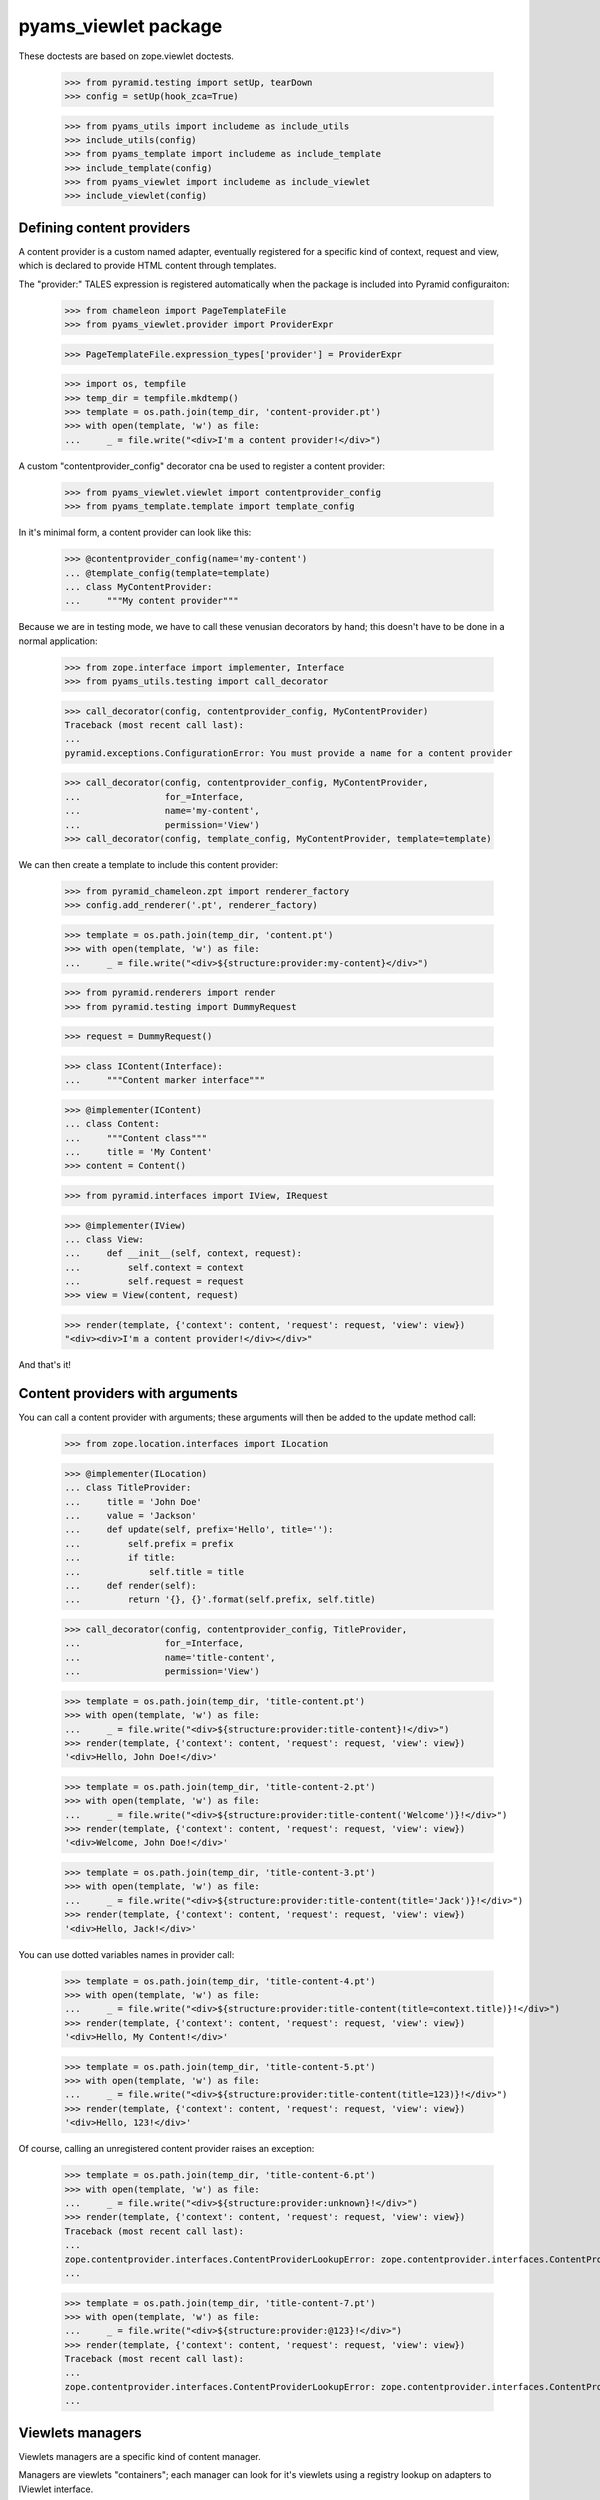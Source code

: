 
=====================
pyams_viewlet package
=====================

These doctests are based on zope.viewlet doctests.

    >>> from pyramid.testing import setUp, tearDown
    >>> config = setUp(hook_zca=True)

    >>> from pyams_utils import includeme as include_utils
    >>> include_utils(config)
    >>> from pyams_template import includeme as include_template
    >>> include_template(config)
    >>> from pyams_viewlet import includeme as include_viewlet
    >>> include_viewlet(config)


Defining content providers
--------------------------

A content provider is a custom named adapter, eventually registered for a specific kind of
context, request and view, which is declared to provide HTML content through templates.

The "provider:" TALES expression is registered automatically when the package is included into
Pyramid configuraiton:

    >>> from chameleon import PageTemplateFile
    >>> from pyams_viewlet.provider import ProviderExpr

    >>> PageTemplateFile.expression_types['provider'] = ProviderExpr

    >>> import os, tempfile
    >>> temp_dir = tempfile.mkdtemp()
    >>> template = os.path.join(temp_dir, 'content-provider.pt')
    >>> with open(template, 'w') as file:
    ...     _ = file.write("<div>I'm a content provider!</div>")

A custom "contentprovider_config" decorator cna be used to register a content provider:

    >>> from pyams_viewlet.viewlet import contentprovider_config
    >>> from pyams_template.template import template_config

In it's minimal form, a content provider can look like this:

    >>> @contentprovider_config(name='my-content')
    ... @template_config(template=template)
    ... class MyContentProvider:
    ...     """My content provider"""

Because we are in testing mode, we have to call these venusian decorators by hand; this doesn't
have to be done in a normal application:

    >>> from zope.interface import implementer, Interface
    >>> from pyams_utils.testing import call_decorator

    >>> call_decorator(config, contentprovider_config, MyContentProvider)
    Traceback (most recent call last):
    ...
    pyramid.exceptions.ConfigurationError: You must provide a name for a content provider

    >>> call_decorator(config, contentprovider_config, MyContentProvider,
    ...                for_=Interface,
    ...                name='my-content',
    ...                permission='View')
    >>> call_decorator(config, template_config, MyContentProvider, template=template)

We can then create a template to include this content provider:

    >>> from pyramid_chameleon.zpt import renderer_factory
    >>> config.add_renderer('.pt', renderer_factory)

    >>> template = os.path.join(temp_dir, 'content.pt')
    >>> with open(template, 'w') as file:
    ...     _ = file.write("<div>${structure:provider:my-content}</div>")

    >>> from pyramid.renderers import render
    >>> from pyramid.testing import DummyRequest

    >>> request = DummyRequest()

    >>> class IContent(Interface):
    ...     """Content marker interface"""

    >>> @implementer(IContent)
    ... class Content:
    ...     """Content class"""
    ...     title = 'My Content'
    >>> content = Content()

    >>> from pyramid.interfaces import IView, IRequest

    >>> @implementer(IView)
    ... class View:
    ...     def __init__(self, context, request):
    ...         self.context = context
    ...         self.request = request
    >>> view = View(content, request)

    >>> render(template, {'context': content, 'request': request, 'view': view})
    "<div><div>I'm a content provider!</div></div>"

And that's it!


Content providers with arguments
--------------------------------

You can call a content provider with arguments; these arguments will then be added to the
update method call:

    >>> from zope.location.interfaces import ILocation

    >>> @implementer(ILocation)
    ... class TitleProvider:
    ...     title = 'John Doe'
    ...     value = 'Jackson'
    ...     def update(self, prefix='Hello', title=''):
    ...         self.prefix = prefix
    ...         if title:
    ...             self.title = title
    ...     def render(self):
    ...         return '{}, {}'.format(self.prefix, self.title)

    >>> call_decorator(config, contentprovider_config, TitleProvider,
    ...                for_=Interface,
    ...                name='title-content',
    ...                permission='View')

    >>> template = os.path.join(temp_dir, 'title-content.pt')
    >>> with open(template, 'w') as file:
    ...     _ = file.write("<div>${structure:provider:title-content}!</div>")
    >>> render(template, {'context': content, 'request': request, 'view': view})
    '<div>Hello, John Doe!</div>'

    >>> template = os.path.join(temp_dir, 'title-content-2.pt')
    >>> with open(template, 'w') as file:
    ...     _ = file.write("<div>${structure:provider:title-content('Welcome')}!</div>")
    >>> render(template, {'context': content, 'request': request, 'view': view})
    '<div>Welcome, John Doe!</div>'

    >>> template = os.path.join(temp_dir, 'title-content-3.pt')
    >>> with open(template, 'w') as file:
    ...     _ = file.write("<div>${structure:provider:title-content(title='Jack')}!</div>")
    >>> render(template, {'context': content, 'request': request, 'view': view})
    '<div>Hello, Jack!</div>'

You can use dotted variables names in provider call:

    >>> template = os.path.join(temp_dir, 'title-content-4.pt')
    >>> with open(template, 'w') as file:
    ...     _ = file.write("<div>${structure:provider:title-content(title=context.title)}!</div>")
    >>> render(template, {'context': content, 'request': request, 'view': view})
    '<div>Hello, My Content!</div>'

    >>> template = os.path.join(temp_dir, 'title-content-5.pt')
    >>> with open(template, 'w') as file:
    ...     _ = file.write("<div>${structure:provider:title-content(title=123)}!</div>")
    >>> render(template, {'context': content, 'request': request, 'view': view})
    '<div>Hello, 123!</div>'

Of course, calling an unregistered content provider raises an exception:

    >>> template = os.path.join(temp_dir, 'title-content-6.pt')
    >>> with open(template, 'w') as file:
    ...     _ = file.write("<div>${structure:provider:unknown}!</div>")
    >>> render(template, {'context': content, 'request': request, 'view': view})
    Traceback (most recent call last):
    ...
    zope.contentprovider.interfaces.ContentProviderLookupError: zope.contentprovider.interfaces.ContentProviderLookupError: unknown
    ...

    >>> template = os.path.join(temp_dir, 'title-content-7.pt')
    >>> with open(template, 'w') as file:
    ...     _ = file.write("<div>${structure:provider:@123}!</div>")
    >>> render(template, {'context': content, 'request': request, 'view': view})
    Traceback (most recent call last):
    ...
    zope.contentprovider.interfaces.ContentProviderLookupError: zope.contentprovider.interfaces.ContentProviderLookupError: @123
    ...


Viewlets managers
-----------------

Viewlets managers are a specific kind of content manager.

Managers are viewlets "containers"; each manager can look for it's viewlets using a registry
lookup on adapters to IViewlet interface.

The first step is to create a manager interface:

    >>> from pyams_viewlet.interfaces import IViewletManager

    >>> class ILeftColumn(IViewletManager):
    ...     """Left column viewlet manager"""

We can then create a viewlet manager factory using this interface:

    >>> from pyams_viewlet.manager import ViewletManagerFactory
    >>> LeftColumn = ViewletManagerFactory('left-column', ILeftColumn)

Having the factory, we can instantiate it:

    >>> left_column = LeftColumn(content, request, view)

Actually, viewlet manager doesn't render anything:

    >>> left_column.update()
    >>> left_column.render()
    ''
    >>> left_column.get('text-box') is None
    True

We have to create and register viewlets for the manager:

    >>> from pyams_viewlet.interfaces import IViewlet
    >>> from pyams_viewlet.viewlet import EmptyViewlet

    >>> class TextBox(EmptyViewlet):
    ...     __name__ = None
    ...     weight = 1
    ...     def render(self):
    ...         return '<div class="text">Text box!</div>'
    ...     def __repr__(self):
    ...         return '<TextBox object at %x>' % id(self)

    >>> config.registry.registerAdapter(TextBox,
    ...                                 (Interface, IRequest, IView, ILeftColumn),
    ...                                 IViewlet, name='text-box')

    >>> left_column.get('text-box')
    <TextBox object at ...>
    >>> 'text-box' in left_column
    True
    >>> left_column.render()
    ''

Why is it empty? It's because viewlet managers are memoized on rendering, because they are
generally used only once in a given page, so we have to reset it's state if we want to render it
another time:

    >>> left_column.reset()
    >>> left_column.update()
    >>> left_column.render()
    '<div class="text">Text box!</div>'

After being registered, a viewlet manager (as any registered content provider) can be included
into a Chameleon template easilly:

    >>> from zope.contentprovider.interfaces import IContentProvider
    >>> config.registry.registerAdapter(LeftColumn, (Interface, IRequest, Interface),
    ...                                 IContentProvider, name='left-column')

    >>> template = os.path.join(temp_dir, 'text-template.pt')
    >>> with open(template, 'w') as file:
    ...     _ = file.write('<div>${structure:provider:left-column}</div>')

    >>> from pyams_template.interfaces import IPageTemplate
    >>> from pyams_template.template import TemplateFactory

    >>> factory = TemplateFactory(template, 'text/html')
    >>> config.registry.registerAdapter(factory, (Interface, IRequest, None), IPageTemplate)
    >>> render = config.registry.getMultiAdapter((content, request, view), IPageTemplate)
    >>> render(**{'context': content, 'request': request, 'view': view})
    '<div><div class="text">Text box!</div></div>'


Registering viewlets and viewlets managers
------------------------------------------

We generally use decorators to register viewlets and viewlets managers, as well as other content
providers, to keep the syntax simple and clean.

By default, a viewlet manager is rendered by just concatenating it's viewlets contents; but you
can also provide your own template:

    >>> from pyams_viewlet.manager import viewletmanager_config
    >>> from pyams_viewlet.viewlet import get_view_template

    >>> template = os.path.join(temp_dir, 'manager-template.pt')
    >>> with open(template, 'w') as file:
    ...     _ = file.write('''<div class="column"><tal:loop repeat="viewlet view.viewlets">
    ...     ${structure:viewlet.render()}
    ... </tal:loop></div>''')

    >>> class IRightColumn(Interface):
    ...     """Right column viewlet manager"""

    >>> from pyams_viewlet.manager import ConditionalViewletManager
    >>> class RightColumn(ConditionalViewletManager):
    ...     """Right column viewlet manager"""
    ...     template = get_view_template()

    >>> call_decorator(config, viewletmanager_config, RightColumn,
    ...                provides=IRightColumn, weight=1)
    Traceback (most recent call last):
    ...
    pyramid.exceptions.ConfigurationError: You must provide a name for a ViewletManager

    >>> call_decorator(config, viewletmanager_config, RightColumn,
    ...                for_=Interface,
    ...                name='right-column',
    ...                permission='View',
    ...                provides=IRightColumn)
    >>> call_decorator(config, template_config, RightColumn,
    ...                template=template)

    >>> right_column = config.registry.getMultiAdapter((content, request, view), IRightColumn,
    ...                                                name='right-column')
    >>> right_column
    <pyams_viewlet.manager.<ViewletManager providing IRightColumn> object at 0x...>
    >>> right_column.update()
    >>> right_column.render()
    ''

We can also, finally, declare a viewlet manager which is also a viewlet in a single step, just
by adding a "manager" argument:

    >>> class IRightInnerViewletManager(Interface):
    ...     """Inner viewlet manager marker interface"""

    >>> class RightInnerViewletManager(ConditionalViewletManager):
    ...     """Inner viewlet manager"""

    >>> call_decorator(config, viewletmanager_config, RightInnerViewletManager,
    ...                for_=Interface,
    ...                name='inner-right-column',
    ...                permission='View',
    ...                manager=RightColumn,
    ...                weight=1,
    ...                provides=IRightInnerViewletManager)


Protected viewlets
------------------

Viewlets can be protected by a permission, which can be a viewlet attribute or which can be
defined when viewlet is registered using "viewlet_config" decorator:

    >>> from pyams_viewlet.viewlet import Viewlet
    >>> class ImageBox:
    ...     def __repr__(self):
    ...         return '<ImageBox object at %x>' % id(self)

When using "viewlet_config" decorator, you can notice that it's not even required to inherit
from a Viewlet base class, the decorator taking care of adding base classes to your viewlet:

    >>> template = os.path.join(temp_dir, 'image-template.pt')
    >>> with open(template, 'w') as file:
    ...     _ = file.write('<div><img src="/--static--/myimage.png" /></div>')

    >>> from pyams_viewlet.viewlet import viewlet_config

    >>> call_decorator(config, viewlet_config, TextBox)
    Traceback (most recent call last):
    ...
    pyramid.exceptions.ConfigurationError: You must provide a name for a viewlet

    >>> call_decorator(config, viewlet_config, TextBox,
    ...                name='text-box',
    ...                for_=Interface,
    ...                manager=IRightColumn,
    ...                weight=1,
    ...                permission='view')
    >>> call_decorator(config, viewlet_config, ImageBox,
    ...                name='image-box',
    ...                manager=IRightColumn,
    ...                weight=2,
    ...                permission='system.forbidden')

    >>> from pyams_template.template import template_config
    >>> call_decorator(config, template_config, ImageBox,
    ...                template=template)

    >>> right_column.reset()
    >>> right_column.update()
    >>> right_column.render()
    '<div class="column">\n    \n\n    <div class="text">Text box!</div>\n\n    <div><img src="/--static--/myimage.png" /></div>\n</div>'


Defining providers during traversal
-----------------------------------

We had a special use case where a content provider couldn't be defined only throught a simple
named adapter lookup, but was attached to a context which had been traversed during URL traversal.

To keep track of this event, you can define this custom provider during traversal, using request
annotations (typically by subscribing to an *IBeforeTraverseEvent* event):

    >>> from zope.annotation.interfaces import IAttributeAnnotatable, IAnnotations
    >>> from zope.annotation.attribute import AttributeAnnotations
    >>> config.registry.registerAdapter(AttributeAnnotations, (IAttributeAnnotatable, ), IAnnotations)

    >>> from pyams_utils.request import set_request_data

    >>> template = os.path.join(temp_dir, 'custom-content.pt')
    >>> with open(template, 'w') as file:
    ...     _ = file.write("<div>${structure:provider:custom-content}</div>")

    >>> factory = TemplateFactory(template, 'text/html')
    >>> config.registry.registerAdapter(factory, (Interface, IRequest, None), IPageTemplate)
    >>> render = config.registry.getMultiAdapter((content, request, view), IPageTemplate)
    >>> render(**{'context': content, 'request': request, 'view': view})
    Traceback (most recent call last):
    ...
    zope.contentprovider.interfaces.ContentProviderLookupError: zope.contentprovider.interfaces.ContentProviderLookupError: custom-content
    ...

    >>> from pyams_viewlet.viewlet import ViewContentProvider
    >>> class CustomProvider(ViewContentProvider):
    ...     """Custom content provider"""
    ...     def render(self):
    ...         return '<p>This is custom content!</p>'

    >>> set_request_data(request, 'provider:custom-content:factory', CustomProvider)
    >>> render(**{'context': content, 'request': request, 'view': view})
    '<div><p>This is custom content!</p></div>'

Another option to define provider factories during traversal is to set a mapping into request
annotation instead of a simple factory; in this case, mapping keys are interfaces or classes
that the current context class have to provide or inherit from, and mapping values are the
matching provider factories. When provider is given as a dict with multiple classes or
interfaces, they should be ordered (using an *OrderedDict*) so that the most specific
interfaces or classes are provided first:

    >>> from collections import OrderedDict
    >>> set_request_data(request, 'provider:custom-content:factory', OrderedDict((
    ...     (IContent, CustomProvider),
    ... )))
    >>> render(**{'context': content, 'request': request, 'view': view})
    '<div><p>This is custom content!</p></div>'

If no factory is matching, an exception is raised:

    >>> class IAnotherInterface(Interface):
    ...     """Custom marker interface"""

    >>> set_request_data(request, 'provider:custom-content:factory', OrderedDict((
    ...     (IAnotherInterface, CustomProvider),
    ... )))
    >>> render(**{'context': content, 'request': request, 'view': view})
    Traceback (most recent call last):
    ...
    zope.contentprovider.interfaces.ContentProviderLookupError: zope.contentprovider.interfaces.ContentProviderLookupError: custom-content
    ...


Test cleanup:

    >>> tearDown()

